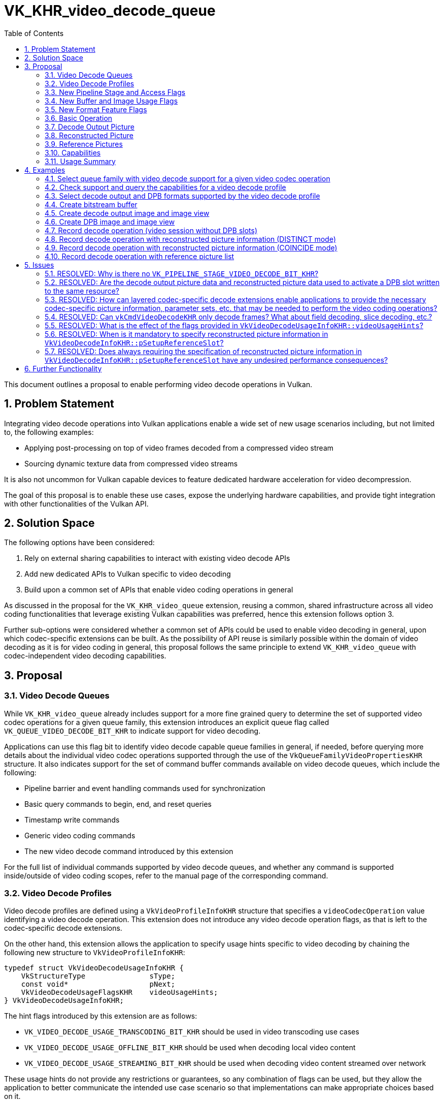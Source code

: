 // Copyright 2021-2025 The Khronos Group Inc.
//
// SPDX-License-Identifier: CC-BY-4.0

= VK_KHR_video_decode_queue
:toc: left
:docs: https://docs.vulkan.org/spec/latest/
:extensions: {docs}appendices/extensions.html#
:sectnums:

This document outlines a proposal to enable performing video decode operations in Vulkan.

== Problem Statement

Integrating video decode operations into Vulkan applications enable a wide set of new usage scenarios including, but not limited to, the following examples:

  * Applying post-processing on top of video frames decoded from a compressed video stream
  * Sourcing dynamic texture data from compressed video streams

It is also not uncommon for Vulkan capable devices to feature dedicated hardware acceleration for video decompression.

The goal of this proposal is to enable these use cases, expose the underlying hardware capabilities, and provide tight integration with other functionalities of the Vulkan API.


== Solution Space

The following options have been considered:

  1. Rely on external sharing capabilities to interact with existing video decode APIs
  2. Add new dedicated APIs to Vulkan specific to video decoding
  3. Build upon a common set of APIs that enable video coding operations in general

As discussed in the proposal for the `VK_KHR_video_queue` extension, reusing a common, shared infrastructure across all video coding functionalities that leverage existing Vulkan capabilities was preferred, hence this extension follows option 3.

Further sub-options were considered whether a common set of APIs could be used to enable video decoding in general, upon which codec-specific extensions can be built. As the possibility of API reuse is similarly possible within the domain of video decoding as it is for video coding in general, this proposal follows the same principle to extend `VK_KHR_video_queue` with codec-independent video decoding capabilities.


== Proposal

=== Video Decode Queues

While `VK_KHR_video_queue` already includes support for a more fine grained query to determine the set of supported video codec operations for a given queue family, this extension introduces an explicit queue flag called `VK_QUEUE_VIDEO_DECODE_BIT_KHR` to indicate support for video decoding.

Applications can use this flag bit to identify video decode capable queue families in general, if needed, before querying more details about the individual video codec operations supported through the use of the `VkQueueFamilyVideoPropertiesKHR` structure. It also indicates support for the set of command buffer commands available on video decode queues, which include the following:

  * Pipeline barrier and event handling commands used for synchronization
  * Basic query commands to begin, end, and reset queries
  * Timestamp write commands
  * Generic video coding commands
  * The new video decode command introduced by this extension

For the full list of individual commands supported by video decode queues, and whether any command is supported inside/outside of video coding scopes, refer to the manual page of the corresponding command.


=== Video Decode Profiles

Video decode profiles are defined using a `VkVideoProfileInfoKHR` structure that specifies a `videoCodecOperation` value identifying a video decode operation. This extension does not introduce any video decode operation flags, as that is left to the codec-specific decode extensions.

On the other hand, this extension allows the application to specify usage hints specific to video decoding by chaining the following new structure to `VkVideoProfileInfoKHR`:

[source,c]
----
typedef struct VkVideoDecodeUsageInfoKHR {
    VkStructureType               sType;
    const void*                   pNext;
    VkVideoDecodeUsageFlagsKHR    videoUsageHints;
} VkVideoDecodeUsageInfoKHR;
----

The hint flags introduced by this extension are as follows:

  * `VK_VIDEO_DECODE_USAGE_TRANSCODING_BIT_KHR` should be used in video transcoding use cases
  * `VK_VIDEO_DECODE_USAGE_OFFLINE_BIT_KHR` should be used when decoding local video content
  * `VK_VIDEO_DECODE_USAGE_STREAMING_BIT_KHR` should be used when decoding video content streamed over network

These usage hints do not provide any restrictions or guarantees, so any combination of flags can be used, but they allow the application to better communicate the intended use case scenario so that implementations can make appropriate choices based on it.

Logically, however, it is part of the video profile definition, so capabilities may vary across video decode profiles that only differ in terms of video decode usage hints, and it also affects video profile compatibility between resources and video sessions, so the same `VkVideoDecodeUsageInfoKHR` structure has to be included everywhere where the specific video decode profile is used.


=== New Pipeline Stage and Access Flags

This extension also introduces a new pipeline stage identified by the `VK_PIPELINE_STAGE_2_VIDEO_DECODE_BIT_KHR` flag to enable synchronizing video decode operations with respect to other Vulkan operations.

In addition, two new access flags are introduced to indicate reads and writes, respectively, performed by the video decode pipeline stage:

  * `VK_ACCESS_2_VIDEO_DECODE_READ_BIT_KHR`
  * `VK_ACCESS_2_VIDEO_DECODE_WRITE_BIT_KHR`

As these flags did no longer fit into the legacy 32-bit enums, this extension requires the `VK_KHR_synchronization2` extension and relies on the 64-bit versions of the pipeline stage and access mask flags to handle synchronization specific to video decode operations.


=== New Buffer and Image Usage Flags

This extension introduces the following new buffer usage flags:

  * `VK_BUFFER_USAGE_VIDEO_DECODE_SRC_BIT_KHR` allows using the buffer as a video bitstream buffer in video decode operations
  * `VK_BUFFER_USAGE_VIDEO_DECODE_DST_BIT_KHR` is reserved for future use

This extension also introduces the following new image usage flags:

  * `VK_IMAGE_USAGE_VIDEO_DECODE_SRC_BIT_KHR` is reserved for future use
  * `VK_IMAGE_USAGE_VIDEO_DECODE_DST_BIT_KHR` allows using the image as a decode output picture
  * `VK_IMAGE_USAGE_VIDEO_DECODE_DPB_BIT_KHR` allows using the image as a decode DPB picture (reconstructed/reference picture)

Specifying these usage flags alone is not sufficient to create a buffer or image that is compatible with a video session created against any particular video profile. In fact, when specifying any of these usage flags at resource creation time, the application has to include a `VkVideoProfileListInfoKHR` structure in the `pNext` chain of the corresponding create info structure with `VkVideoProfileListInfoKHR::pProfiles` including a video decode profile. The created resources will be compatible only with that single video decode profile (and any additional video encode profiles that may have been specified in the list).


=== New Format Feature Flags

To indicate which formats are compatible with video decode usage, the following new format feature flags are introduced:

  * `VK_FORMAT_FEATURE_VIDEO_DECODE_OUTPUT_BIT_KHR` indicates support for decode output picture usage
  * `VK_FORMAT_FEATURE_VIDEO_DECODE_DPB_BIT_KHR` indicates support for decode DPB picture usage

The presence of the format flags alone, as returned by the various format queries, is not sufficient to indicate that an image with that format is usable with video decoding using any particular video decode profile. Actual compatibility with a specific video decode profile has to be verified using the `vkGetPhysicalDeviceVideoFormatPropertiesKHR` command.


=== Basic Operation

Video decode operations can be recorded into command buffers allocated from command pools created against queue families that support the `VK_QUEUE_VIDEO_DECODE_BIT_KHR` flag.

Recording video decode operations happens through the use of the following new command:

[source,c]
----
VKAPI_ATTR void VKAPI_CALL vkCmdDecodeVideoKHR(
    VkCommandBuffer                             commandBuffer,
    const VkVideoDecodeInfoKHR*                 pDecodeInfo);
----

The common, codec-independent parameters of the video decode operation are provided using the following new structure:

[source,c]
----
typedef struct VkVideoDecodeInfoKHR {
    VkStructureType                       sType;
    const void*                           pNext;
    VkVideoDecodeFlagsKHR                 flags;
    VkBuffer                              srcBuffer;
    VkDeviceSize                          srcBufferOffset;
    VkDeviceSize                          srcBufferRange;
    VkVideoPictureResourceInfoKHR         dstPictureResource;
    const VkVideoReferenceSlotInfoKHR*    pSetupReferenceSlot;
    uint32_t                              referenceSlotCount;
    const VkVideoReferenceSlotInfoKHR*    pReferenceSlots;
} VkVideoDecodeInfoKHR;
----

Executing such a video decode operation results in the decompression of a single picture (unless otherwise defined by layered extensions), and, if there is an active `VK_QUERY_TYPE_RESULT_STATUS_ONLY_KHR` query, the status of the video decode operation is recorded into the active query slot.

If the decode operation requires additional codec-specific parameters, then such parameters are provided in the `pNext` chain of the structure above. Whether such codec-specific information is necessary, and what it may contain is up to the codec-specific extensions.

`srcBuffer`, `srcBufferOffset`, and `srcBufferRange` provide information about the used video bitstream buffer range. The video decode operation reads the compressed picture data from this buffer range.

The application has to create the video bitstream buffer with the new `VK_BUFFER_USAGE_VIDEO_DECODE_SRC_BIT_KHR` usage flag, and must also include the used video session's video profile in the `VkVideoProfileListInfoKHR` structure specified at buffer creation time.

The expected contents of the video bitstream buffer range depends on the specific video codec used, as defined by corresponding codec-specific extensions built upon this proposal.

The `dstPictureResource`, `pSetupReferenceSlot`, and `pReferenceSlots` members specify the decode output picture, reconstructed picture, and reference pictures, respectively, used by the video decode operation, as discussed in later sections of this proposal.


=== Decode Output Picture

`dstPictureResource` defines the parameters of the video picture resource to use as the decode output picture. The video decode operation writes the picture data resulting from the decompression of the bitstream data to this video picture resource. As such it is a mandatory parameter of the operation.

The application has to create the image view specified in `dstPictureResource.imageViewBinding` with the new `VK_IMAGE_USAGE_VIDEO_DECODE_DST_BIT_KHR` usage flag, and must also include the used video session's video profile in the `VkVideoProfileListInfoKHR` structure specified at image creation time.

The image subresource backing the decode output picture has to be in the new `VK_IMAGE_LAYOUT_VIDEO_DECODE_DST_KHR` layout at the time the video decode operation is executed, except if it matches the reconstructed picture, as discussed later, in which case the image subresource has to be in the new `VK_IMAGE_LAYOUT_VIDEO_DECODE_DPB_KHR` layout.


=== Reconstructed Picture

`pSetupReferenceSlot` is an optional parameter specifying the video picture resource and DPB slot index to use for the reconstructed picture. Implementations use the reconstructed picture for one of the following purposes:

  1. When the decoded picture is requested to be set up as a reference, according to the codec-specific semantics, the video decode operation will output the raw decoding results to this picture and activate the reconstructed picture's DPB slot with it in order to enable using the picture as a reference picture in future video decode operations. Content-wise, this picture is generally identical to the decode output picture unless the decode output picture contains any sort of post-processing (e.g. film grain).
  2. When the decoded picture is not requested to be set up as a reference, implementations may use the reconstructed picture's resource and/or DPB slot for intermediate data required by the decoding process.

Accordingly, `pSetupReferenceSlot` must never be `NULL`, except when the video session was created without any DPB slots.

[NOTE]
====
The original version of this extension only required the specification of the reconstructed picture information (i.e. a non-`NULL` `pSetupReferenceSlot`) when the application intended to set up a reference picture by activating a DPB slot. Consequently, the presence of reconstructed picture information always implied DPB slot activation. This was changed in revision 8 of the extension, and whether DPB slot activation happens is now subject to codec-specific semantics. More details on this change are discussed in the corresponding issue in this proposal document.
====

In summary, for decoded pictures requested to be set up as a reference, this parameter can be used to add new reference pictures to the DPB, and change the association between DPB slot indices and video picture resources. That also implies that the application has to specify a video picture resource in `pSetupReferenceSlot->pPictureResource` that was included in the set of bound reference picture resources specified when the video coding scope was started (in one of the elements of `VkVideoBeginCodingInfoKHR::pReferenceSlots`). No similar requirement exists for the decode output picture specified by `dstPictureResource` which can refer to any video picture resource.

The application has to create the image view specified in `pSetupReferenceSlot->pPictureResource->imageViewBinding` with the new `VK_IMAGE_USAGE_VIDEO_DECODE_DPB_BIT_KHR` usage flag, and must also include the used video session's video profile in the `VkVideoProfileListInfoKHR` structure specified at image creation time.

The image subresource backing the reconstructed picture has to be in the new `VK_IMAGE_LAYOUT_VIDEO_DECODE_DPB_KHR` layout at the time the video decode operation is executed.

Implementations diverge in the way they handle reconstructed pictures:

  * On some implementations the decode output picture and reconstructed picture have to be _distinct_ video picture resources, even if the picture data written by the video decode operation to the two resources is identical.
  * On other implementations the decode output picture and reconstructed picture have to _coincide_, i.e. both have to refer to the same video picture resource.
  * Some other implementations may actually support both modes.

Support for the individual modes is indicated by the `VK_VIDEO_DECODE_CAPABILITY_DPB_AND_OUTPUT_COINCIDE_BIT_KHR` and `VK_VIDEO_DECODE_CAPABILITY_DPB_AND_OUTPUT_DISTINCT_BIT_KHR` capability flags. Implementations are only required to support one of the two modes, hence portable applications have to make sure that they support both options. Dealing with this implementation divergence, however, is fairly simple.

Generally speaking, the application has to create the following images in order to decode a video stream:

  * One or more images usable as reconstructed pictures, some of which will contain the reference pictures associated with the DPB.
  * Optionally, an additional image usable as the decode output picture when the reconstructed picture has to be _distinct_ or when using video sessions without any DPB slots.

[NOTE]
====
In practice, applications will typically allocate more than one decode output pictures for buffering purposes and/or to minimize synchronization overhead resulting from having to prevent write-after-write hazards across subsequent video decode operations targeting the same decode output picture resource. Some applications may also allocate more resources for reference pictures than the number of DPB slots for similar reasons.
====

The application should always create the image(s) backing the DPB with the `VK_IMAGE_USAGE_VIDEO_DECODE_DPB_BIT_KHR` usage flag. If only the _coincide_ mode is supported for reconstructed pictures, then the DPB image(s) that may be used as a reconstructed picture in a video decode operation have to also include the `VK_IMAGE_USAGE_VIDEO_DECODE_DST_KHR` usage flag to allow them to be used as coinciding decode output and reconstructed pictures.

The image backing the decode output picture should always be created with the `VK_IMAGE_USAGE_VIDEO_DECODE_DST_BIT_KHR` usage flag.

The DPB image(s) are expected to be in the `VK_IMAGE_LAYOUT_VIDEO_DECODE_DPB_KHR` layout while in use by video decode operations, while the decode output image is expected to be in the `VK_IMAGE_LAYOUT_VIDEO_DECODE_DST_KHR` layout.

Here we have two cases to consider:

  1. When a reconstructed picture is specified; and
  2. When one is not needed (as the video session was created without any DPB slots)

In case of (2), the application can use the image created for the decode output picture in `dstPictureResource`, indifferent of whether the _distinct_ or _coincide_ mode is used.

In case of (1), the behavior is as follows:

  * In _distinct_ mode the decode output picture's image should be used in `dstPictureResource`, and (one of) the DPB image(s) should be referred to in `pSetupReferenceSlot`, as it would naturally follow.
  * In _coincide_ mode both `dstPictureResource` and `pSetupReferenceSlot` should refer to a video picture resource in (one of) the DPB image(s).

In the latter situation the decoded picture will be written only to the DPB image, and the image created for decode-output-only use remains unused. If the application wants to concurrently use the decoded picture while also performing video decode operations using the same picture as reference, it can manually copy the decoded picture stored in the DPB image to the otherwise unused decode output image, if needed. This way it practically mimics the behavior of an implementation supporting the _distinct_ mode. However, in most use cases that is not necessary, hence on implementations supporting the _coincide_ mode the application can avoid having two copies of the decoded pictures, even if they are used as reference pictures later on.

If the video profile in use requires additional codec-specific parameters for the reconstructed picture, then such parameters are provided in the `pNext` chain of `pSetupReferenceSlot`. Whether such codec-specific reconstructed picture information is necessary, and what it may contain is up to the codec-specific extensions.


=== Reference Pictures

If the video session allows, reference pictures can be specified in the `pReferenceSlots` array to provide predictions of the values of samples of the decoded picture.

Each entry in the `pReferenceSlots` array adds one or more pictures, currently associated with the DPB slot specified in the element's `slotIndex` member and stored in the video picture resource specified in the element's `pPictureResource` member, to the list of active reference pictures to use in the video decode operation.

The application has to make sure to specify each video picture resource used as a reference picture in a video decode operation, beforehand, in the set of bound reference picture resources specified when the video coding scope was started (in one of the elements of `VkVideoBeginCodingInfoKHR::pReferenceSlots`).

The application has to create the image view specified in `pPictureResource->imageViewBinding` of the elements of `pReferenceSlots` with the new `VK_IMAGE_USAGE_VIDEO_DECODE_DPB_BIT_KHR` usage flag, and must also include the used video session’s video profile in the `VkVideoProfileListInfoKHR` structure specified at image creation time.

The image subresources backing the reference pictures have to be in the new `VK_IMAGE_LAYOUT_VIDEO_DECODE_DPB_KHR` layout at the time the video decode operation is executed.

Typically the number of elements in `pReferenceSlots` equals the number of reference pictures added, but in certain cases (depending on the used video codec and video profile) there may be multiple pictures in the same DPB slot resource.

If the video profile in use requires additional codec-specific parameters for the reference pictures, then such parameters are provided in the `pNext` chain of the elements of `pReferenceSlots`. Whether such codec-specific reference picture information is necessary, and what it may contain is up to the codec-specific extensions.


=== Capabilities

Querying capabilities specific to video decoding happens through the query mechanisms introduced by the `VK_KHR_video_queue` extension.

Support for individual video decode operations can be retrieved for each queue family using the `VkQueueFamilyVideoPropertiesKHR` structure, as discussed earlier.

The application can also use the `vkGetPhysicalDeviceVideoCapabilitiesKHR` command to query the capabilities of a specific video decode profile. In case of video decode profiles, the following new structure has to be included in the `pNext` chain of the `VkVideoCapabilitiesKHR` structure used to retrieve the general video decode capabilities:

[source,c]
----
typedef struct VkVideoDecodeCapabilitiesKHR {
    VkStructureType                    sType;
    void*                              pNext;
    VkVideoDecodeCapabilityFlagsKHR    flags;
} VkVideoDecodeCapabilitiesKHR;
----

This structure only contains a new decode-specific `flags` member that indicates support for various video decode capabilities, like the support for the _distinct_ and _coincide_ modes for reconstructed pictures, as discussed earlier.

The `vkGetPhysicalDeviceVideoFormatPropertiesKHR` command can be used to query the supported image/picture formats for a given set of video profiles, as described in the `VK_KHR_video_queue` extension.

In particular, if the application would like to query the list of format properties supported for decode output pictures, then it should include the new `VK_IMAGE_USAGE_VIDEO_DECODE_DST_BIT_KHR` usage flag in `VkPhysicalDeviceVideoFormatInfoKHR::imageUsage`.

Similarly, to query the list of format properties supported for decode DPB pictures (reconstructed/reference pictures), then it should include the new `VK_IMAGE_USAGE_VIDEO_DECODE_DPB_BIT_KHR` usage flag in `VkPhysicalDeviceVideoFormatInfoKHR::imageUsage`.

When using the _coincide_ mode, the application will need DPB pictures that support both decode output and DPB usage, hence it should call `vkGetPhysicalDeviceVideoFormatPropertiesKHR` with `VkPhysicalDeviceVideoFormatInfoKHR::imageUsage` including both `VK_IMAGE_USAGE_VIDEO_DECODE_DST_BIT_KHR` and `VK_IMAGE_USAGE_VIDEO_DECODE_DPB_BIT_KHR`.


=== Usage Summary

To summarize the usage of the video decoding features introduced by this extension, let us take a look at a typical usage scenario when using this extension to decode a video stream.

Before the application can start recording command buffers with video decode operations, it has to do the following:

  . Ensure that the implementation can decode the video content at hand by first querying the video codec operations supported by each queue family using the `vkGetPhysicalDeviceQueueFamilyProperties2` command and the `VkQueueFamilyVideoPropertiesKHR` output structure.
  . If needed, the application has to also retrieve the `VkQueueFamilyQueryResultStatusPropertiesKHR` output structure for the queue family to check support for `VK_QUERY_TYPE_RESULT_STATUS_ONLY_KHR` queries.
  . Construct the `VkVideoProfileInfoKHR` structure describing the entire video profile, including the video codec operation, chroma subsampling, bit depths, and any other usage or codec-specific parameters.
  . Ensure that the specific video profile is supported by the implementation using the `vkGetPhysicalDeviceVideoCapabilitiesKHR` command and retrieve the general, decode-specific, and codec-specific capabilities at the same time.
  . Query the list of supported image/picture format properties supported for the video profile using the `vkGetPhysicalDeviceVideoFormatPropertiesKHR` structure, and select a suitable format for the DPB and decode output pictures.
  . If needed, create one or more images corresponding to the decode output picture(s) and/or DPB picture(s) with the appropriate usage flags and video profile list, as described earlier, and bind suitable device memory to them. Also create any image views with the appropriate usage flags to use in the video decode operations.
  . Create a buffer with the `VK_BUFFER_USAGE_VIDEO_DECODE_SRC_BIT_KHR` usage flag and the video profile list, to use as the source video bitstream buffer. If the buffer is expected to be populated using the CPU, consider binding compatible host-visible device memory to the buffer.
  . If result status queries are needed and supported (as determined earlier), create a query pool with the `VK_QUERY_TYPE_RESULT_STATUS_ONLY_KHR` query type and the used video decode profile.
  . Create the video session using the video decode profile and appropriate parameters within the capabilities supported by the profile, as determined earlier. Bind suitable device memory to each memory binding index of the video session.
  . If needed, create a video session parameters object for the video session.

Recording video decode operations into command buffers typically consists of the following sequence:

  . Start a video coding scope with the created video session (and parameters) object using the `vkCmdBeginVideoCodingKHR` command. Make sure to include all video picture resources in `VkVideoBeginCodingInfoKHR::pReferenceSlots` that may be used as reconstructed or reference pictures within the video coding scope, and ensure that the DPB slots specified for each reflect the current DPB slot association for the resource.
  . If this is the first video coding scope the video session is used in, reset the video session to the initial state by recording a `vkCmdControlVideoCodingKHR` command with the `VK_VIDEO_CODING_CONTROL_RESET_BIT_KHR` flag.
  . If needed, start a `VK_QUERY_TYPE_RESULT_STATUS_ONLY_KHR` query using `vkCmdBeginQuery`. Reset the query using `vkCmdResetQueryPool`, beforehand, as needed.
  . Issue a video decode operation using the `vkCmdDecodeVideoKHR` command with appropriate parameters, as discussed earlier.
  . If needed, end the started query using `vkCmdEndQuery`.
  . Record any further control or decode operations into the video coding scope, as needed.
  . End the video coding scope using the `vkCmdEndVideoCodingKHR` command.


== Examples

=== Select queue family with video decode support for a given video codec operation

[source,c]
----
VkVideoCodecOperationFlagBitsKHR neededVideoDecodeOp = ...
uint32_t queueFamilyIndex;
uint32_t queueFamilyCount;

vkGetPhysicalDeviceQueueFamilyProperties2(physicalDevice, &queueFamilyCount, NULL);

VkQueueFamilyProperties2* props = calloc(queueFamilyCount,
    sizeof(VkQueueFamilyProperties2));
VkQueueFamilyVideoPropertiesKHR* videoProps = calloc(queueFamilyCount,
    sizeof(VkQueueFamilyVideoPropertiesKHR));

for (queueFamilyIndex = 0; queueFamilyIndex < queueFamilyCount; ++queueFamilyIndex) {
    props[queueFamilyIndex].sType = VK_STRUCTURE_TYPE_QUEUE_FAMILY_PROPERTIES_2;
    props[queueFamilyIndex].pNext = &videoProps[queueFamilyIndex];

    videoProps[queueFamilyIndex].sType = VK_STRUCTURE_TYPE_QUEUE_FAMILY_VIDEO_PROPERTIES_KHR;
}

vkGetPhysicalDeviceQueueFamilyProperties2(physicalDevice, &queueFamilyCount, props);

for (queueFamilyIndex = 0; queueFamilyIndex < queueFamilyCount; ++queueFamilyIndex) {
    if ((props[queueFamilyIndex].queueFamilyProperties.queueFlags & VK_QUEUE_VIDEO_DECODE_BIT_KHR) != 0 &&
        (videoProps[queueFamilyIndex].videoCodecOperations & neededVideoDecodeOp) != 0) {
        break;
    }
}

if (queueFamilyIndex < queueFamilyCount) {
    // Found appropriate queue family
    ...
} else {
    // Did not find a queue family with the needed capabilities
    ...
}
----


=== Check support and query the capabilities for a video decode profile

[source,c]
----
VkResult result;

// We also include the optional decode usage hints here
VkVideoDecodeUsageInfoKHR profileUsageInfo = {
    .sType = VK_STRUCTURE_TYPE_VIDEO_DECODE_USAGE_INFO_KHR,
    .pNext = ... // pointer to codec-specific profile structure
    .videoUsageHints = VK_VIDEO_DECODE_USAGE_DEFAULT_KHR,
};

VkVideoProfileInfoKHR profileInfo = {
    .sType = VK_STRUCTURE_TYPE_VIDEO_PROFILE_INFO_KHR,
    .pNext = &profileUsageInfo
    .videoCodecOperation = ... // used video decode operation
    .chromaSubsampling = VK_VIDEO_CHROMA_SUBSAMPLING_420_BIT_KHR,
    .lumaBitDepth = VK_VIDEO_COMPONENT_BIT_DEPTH_8_BIT_KHR,
    .chromaBitDepth = VK_VIDEO_COMPONENT_BIT_DEPTH_8_BIT_KHR
};

VkVideoDecodeCapabilitiesKHR decodeCapabilities = {
    .sType = VK_STRUCTURE_TYPE_VIDEO_DECODE_CAPABILITIES_KHR,
    .pNext = ... // pointer to codec-specific capability structure
}

VkVideoCapabilitiesKHR capabilities = {
    .sType = VK_STRUCTURE_TYPE_VIDEO_CAPABILITIES_KHR,
    .pNext = &decodeCapabilities
};

result = vkGetPhysicalDeviceVideoCapabilitiesKHR(physicalDevice, &profileInfo, &capabilities);

if (result == VK_SUCCESS) {
    // Profile is supported, check additional capabilities
    ...
} else {
    // Profile is not supported, result provides additional information about why
    ...
}
----


=== Select decode output and DPB formats supported by the video decode profile

[source,c]
----
VkVideoProfileInfoKHR profileInfo = {
    ...
};

VkVideoProfileListInfoKHR profileListInfo = {
    .sType = VK_STRUCTURE_TYPE_VIDEO_PROFILE_LIST_INFO_KHR,
    .pNext = NULL,
    .profileCount = 1,
    .pProfiles = &profileInfo
};

VkPhysicalDeviceVideoFormatInfoKHR formatInfo = {
    .sType = VK_STRUCTURE_TYPE_PHYSICAL_DEVICE_VIDEO_FORMAT_INFO_KHR,
    .pNext = &profileListInfo
};

VkVideoFormatPropertiesKHR* formatProps = NULL;

// First query decode output formats
formatInfo.imageUsage = VK_IMAGE_USAGE_VIDEO_DECODE_DST_BIT_KHR;

vkGetPhysicalDeviceVideoFormatPropertiesKHR(physicalDevice, &formatInfo, &formatCount, NULL);
formatProps = calloc(formatCount, sizeof(VkVideoFormatPropertiesKHR));
for (uint32_t i = 0; i < formatCount; ++i) {
    formatProps[i].sType = VK_STRUCTURE_TYPE_VIDEO_FORMAT_PROPERTIES_KHR;
}
vkGetPhysicalDeviceVideoFormatPropertiesKHR(physicalDevice, &formatInfo, &formatCount, formatProps);

for (uint32_t i = 0; i < formatCount; ++i) {
    // Select decode output format and image creation capabilities best suited for the use case
    ...
}
free(formatProps);

// Then query DPB formats
formatInfo.imageUsage = VK_IMAGE_USAGE_VIDEO_DECODE_DPB_BIT_KHR;

// If DISTINCT mode is not supported or if COINCIDE mode is supported and preferred, then the DPB
// images generally have to be created to be usable both as decode output and DPB pictures
if ((decodeCapabilities.flags & VK_VIDEO_DECODE_CAPABILITY_DPB_AND_OUTPUT_DISTINCT_BIT_KHR) == 0 || preferCoincideMode) {
    formatInfo.imageUsage |= VK_IMAGE_USAGE_VIDEO_DECODE_DST_BIT_KHR;
}

vkGetPhysicalDeviceVideoFormatPropertiesKHR(physicalDevice, &formatInfo, &formatCount, NULL);
formatProps = calloc(formatCount, sizeof(VkVideoFormatPropertiesKHR));
for (uint32_t i = 0; i < formatCount; ++i) {
    formatProps[i].sType = VK_STRUCTURE_TYPE_VIDEO_FORMAT_PROPERTIES_KHR;
}
vkGetPhysicalDeviceVideoFormatPropertiesKHR(physicalDevice, &formatInfo, &formatCount, formatProps);

for (uint32_t i = 0; i < formatCount; ++i) {
    // Select DPB format and image creation capabilities best suited for the use case
    ...
}
free(formatProps);
----


=== Create bitstream buffer

[source,c]
----
VkBuffer bitstreamBuffer = VK_NULL_HANDLE;

VkVideoProfileListInfoKHR profileListInfo = {
    .sType = VK_STRUCTURE_TYPE_VIDEO_PROFILE_LIST_INFO_KHR,
    .pNext = NULL,
    .profileCount = ... // number of video profiles to use the bitstream buffer with
    .pProfiles = ... // pointer to an array of video profile information structure chains
};

VkBufferCreateInfo createInfo = {
    .sType = VK_STRUCTURE_TYPE_BUFFER_CREATE_INFO,
    .pNext = &profileListInfo,
    ...
    .usage = VK_BUFFER_USAGE_VIDEO_DECODE_SRC_BIT_KHR | ... // any other usages that may be needed
    ...
};

vkCreateBuffer(device, &createInfo, NULL, &bitstreamBuffer);
----


=== Create decode output image and image view

[source,c]
----
VkImage outputImage = VK_NULL_HANDLE;
VkImageView outputImageView = VK_NULL_HANDLE;

VkVideoProfileListInfoKHR profileListInfo = {
    .sType = VK_STRUCTURE_TYPE_VIDEO_PROFILE_LIST_INFO_KHR,
    .pNext = NULL,
    .profileCount = ... // number of video profiles to use the decode output image with
    .pProfiles = ... // pointer to an array of video profile information structure chains
};

VkImageCreateInfo imageCreateInfo = {
    .sType = VK_STRUCTURE_TYPE_IMAGE_CREATE_INFO,
    .pNext = &profileListInfo,
    ...
    .usage = VK_IMAGE_USAGE_VIDEO_DECODE_DST_BIT_KHR | ... // any other usages that may be needed
    ...
};

vkCreateImage(device, &imageCreateInfo, NULL, &outputImage);

VkImageViewUsageCreateInfo imageViewUsageInfo = {
    .sType = VK_STRUCTURE_TYPE_IMAGE_VIEW_USAGE_CREATE_INFO,
    .pNext = NULL,
    .usage = VK_IMAGE_USAGE_VIDEO_DECODE_DST_BIT_KHR
};

VkImageViewCreateInfo imageViewCreateInfo = {
    .sType = VK_STRUCTURE_TYPE_IMAGE_VIEW_CREATE_INFO,
    .pNext = &imageViewUsageInfo,
    .flags = 0,
    .image = outputImage,
    .viewType = ... // image view type (only 2D or 2D_ARRAY is supported)
    ... // other image view creation parameters
};

vkCreateImageView(device, &imageViewCreateInfo, NULL, &outputImageView);
----


=== Create DPB image and image view

[source,c]
----
// NOTE: This example creates a single image and image view that is used to back all DPB pictures
// but, depending on the support of the VK_VIDEO_CAPABILITY_SEPARATE_REFERENCE_IMAGES_BIT_KHR
// capability flag, the application can choose to create separate images for each DPB slot or
// picture

VkImage dpbImage = VK_NULL_HANDLE;
VkImageView dpbImageView = VK_NULL_HANDLE;

VkImageUsage dpbImageUsage = VK_IMAGE_USAGE_VIDEO_DECODE_DPB_BIT_KHR;

// If DISTINCT mode is not supported or if COINCIDE mode is supported and preferred, then the DPB
// images generally have to be created to be usable both as decode output and DPB pictures
if ((decodeCapabilities.flags & VK_VIDEO_DECODE_CAPABILITY_DPB_AND_OUTPUT_DISTINCT_BIT_KHR) == 0 || preferCoincideMode) {
    dpbImageUsage |= VK_IMAGE_USAGE_VIDEO_DECODE_DST_BIT_KHR;
}


VkVideoProfileListInfoKHR profileListInfo = {
    .sType = VK_STRUCTURE_TYPE_VIDEO_PROFILE_LIST_INFO_KHR,
    .pNext = NULL,
    .profileCount = ... // number of video profiles to use the decode DPB image with
    .pProfiles = ... // pointer to an array of video profile information structure chains
};

VkImageCreateInfo imageCreateInfo = {
    .sType = VK_STRUCTURE_TYPE_IMAGE_CREATE_INFO,
    .pNext = &profileListInfo,
    ...
    .usage = dpbImageUsage | ... // any other usages that may be needed
    ...
    .arrayLayers = // typically equal to the DPB slot count
};

vkCreateImage(device, &imageCreateInfo, NULL, &dpbImage);

VkImageViewUsageCreateInfo imageViewUsageInfo = {
    .sType = VK_STRUCTURE_TYPE_IMAGE_VIEW_USAGE_CREATE_INFO,
    .pNext = NULL,
    .usage = dpbImageUsage
};

VkImageViewCreateInfo imageViewCreateInfo = {
    .sType = VK_STRUCTURE_TYPE_IMAGE_VIEW_CREATE_INFO,
    .pNext = &imageViewUsageInfo,
    .flags = 0,
    .image = dpbImage,
    .viewType = ... // image view type (only 2D or 2D_ARRAY is supported)
    ... // other image view creation parameters
};

vkCreateImageView(device, &imageViewCreateInfo, NULL, &dpbImageView);
----


=== Record decode operation (video session without DPB slots)

[source,c]
----
vkCmdBeginVideoCodingKHR(commandBuffer, ...);

VkVideoPictureResourceInfoKHR decodeOutputPictureResource = {
    .sType = VK_STRUCTURE_TYPE_VIDEO_PICTURE_RESOURCE_INFO_KHR,
    .pNext = NULL,
    .codedOffset = ... // offset within the image subresource (typically { 0, 0 })
    .codedExtent = ... // extent of decoded picture (typically the video frame size)
    .baseArrayLayer = 0,
    .imageViewBinding = outputImageView
};

VkVideoDecodeInfoKHR decodeInfo = {
    .sType = VK_STRUCTURE_TYPE_VIDEO_DECODE_INFO_KHR,
    .pNext = ... // pointer to codec-specific picture information structure
    .flags = 0,
    .srcBuffer = bitstreamBuffer,
    .srcBufferOffset = ... // offset of picture data in the video bitstream buffer
    .srcBufferRange = ... // size of picture data in the video bitstream buffer
    .dstPictureResource = decodeOutputPictureResource,
    .pSetupReferenceSlot = NULL,
    .referenceSlotCount = 0,
    .pReferenceSlots = NULL
};

vkCmdDecodeVideoKHR(commandBuffer, &decodeInfo);

vkCmdEndVideoCodingKHR(commandBuffer, ...);
----


=== Record decode operation with reconstructed picture information (DISTINCT mode)

[source,c]
----
// Bound reference resource list provided has to include reconstructed picture resource
vkCmdBeginVideoCodingKHR(commandBuffer, ...);

VkVideoPictureResourceInfoKHR decodeOutputPictureResource = {
    .sType = VK_STRUCTURE_TYPE_VIDEO_PICTURE_RESOURCE_INFO_KHR,
    .pNext = NULL,
    .codedOffset = ... // offset within the image subresource (typically { 0, 0 })
    .codedExtent = ... // extent of decoded picture (typically the video frame size)
    .baseArrayLayer = 0,
    .imageViewBinding = outputImageView
};

VkVideoPictureResourceInfoKHR reconstructedPictureResource = {
    .sType = VK_STRUCTURE_TYPE_VIDEO_PICTURE_RESOURCE_INFO_KHR,
    .pNext = NULL,
    .codedOffset = ... // offset within the image subresource (typically { 0, 0 })
    .codedExtent = ... // extent of reconstructed picture (typically the video frame size)
    .baseArrayLayer = ... // layer to use for setup picture in DPB
    .imageViewBinding = dpbImageView
};

VkVideoReferenceSlotInfoKHR setupSlotInfo = {
    .sType = VK_STRUCTURE_TYPE_VIDEO_REFERENCE_SLOT_INFO_KHR,
    .pNext = ... // pointer to codec-specific reconstructed picture information structure
    .slotIndex = ... // DPB slot index to use with the reconstructed picture
                     // (optionally activated per the codec-specific semantics)
    .pPictureResource = &reconstructedPictureResource
};

VkVideoDecodeInfoKHR decodeInfo = {
    .sType = VK_STRUCTURE_TYPE_VIDEO_DECODE_INFO_KHR,
    .pNext = ... // pointer to codec-specific picture information structure
    ...
    .dstPictureResource = decodeOutputPictureResource,
    .pSetupReferenceSlot = &setupSlotInfo,
    ...
};

vkCmdDecodeVideoKHR(commandBuffer, &decodeInfo);

vkCmdEndVideoCodingKHR(commandBuffer, ...);
----


=== Record decode operation with reconstructed picture information (COINCIDE mode)

[source,c]
----
// Bound reference resource list provided has to include reconstructed picture resource
vkCmdBeginVideoCodingKHR(commandBuffer, ...);

VkVideoPictureResourceInfoKHR reconstructedPictureResource = {
    .sType = VK_STRUCTURE_TYPE_VIDEO_PICTURE_RESOURCE_INFO_KHR,
    .pNext = NULL,
    .codedOffset = ... // offset within the image subresource (typically { 0, 0 })
    .codedExtent = ... // extent of decoded picture (typically the video frame size)
    .baseArrayLayer = ... // layer to use for setup picture in DPB
    .imageViewBinding = dpbImageView
};

VkVideoReferenceSlotInfoKHR setupSlotInfo = {
    .sType = VK_STRUCTURE_TYPE_VIDEO_REFERENCE_SLOT_INFO_KHR,
    .pNext = ... // pointer to codec-specific reconstructed picture information structure
    .slotIndex = ... // DPB slot index to use with the reconstructed picture
                     // (optionally activated per the codec-specific semantics)
    .pPictureResource = &reconstructedPictureResource
};

VkVideoDecodeInfoKHR decodeInfo = {
    .sType = VK_STRUCTURE_TYPE_VIDEO_DECODE_INFO_KHR,
    .pNext = ... // pointer to codec-specific picture information structure
    ...
    .dstPictureResource = reconstructedPictureResource,
    .pSetupReferenceSlot = &setupSlotInfo,
    ...
};

vkCmdDecodeVideoKHR(commandBuffer, &decodeInfo);

vkCmdEndVideoCodingKHR(commandBuffer, ...);
----


=== Record decode operation with reference picture list

[source,c]
----
// Bound reference resource list provided has to include all used reference picture resources
vkCmdBeginVideoCodingKHR(commandBuffer, ...);

VkVideoPictureResourceInfoKHR referencePictureResources[] = {
    {
        .sType = VK_STRUCTURE_TYPE_VIDEO_PICTURE_RESOURCE_INFO_KHR,
        .pNext = NULL,
        .codedOffset = ... // offset within the image subresource (typically { 0, 0 })
        .codedExtent = ... // extent of reference picture (typically the video frame size)
        .baseArrayLayer = ... // layer of first reference picture resource
        .imageViewBinding = dpbImageView
    },
    {
        .sType = VK_STRUCTURE_TYPE_VIDEO_PICTURE_RESOURCE_INFO_KHR,
        .pNext = NULL,
        .codedOffset = ... // offset within the image subresource (typically { 0, 0 })
        .codedExtent = ... // extent of reference picture (typically the video frame size)
        .baseArrayLayer = ... // layer of second reference picture resource
        .imageViewBinding = dpbImageView
    },
    ...
};
// NOTE: Individual resources do not have to refer to the same image view, e.g. if different
// image views are created for each picture resource, or if the
// VK_VIDEO_CAPABILITY_SEPARATE_REFERENCE_IMAGES_BIT_KHR capability is supported and the
// application created separate images for the reference pictures.

VkVideoReferenceSlotInfoKHR referenceSlotInfo[] = {
    {
        .sType = VK_STRUCTURE_TYPE_VIDEO_REFERENCE_SLOT_INFO_KHR,
        .pNext = ... // pointer to codec-specific reference picture information structure
        .slotIndex = ... // DPB slot index of the first reference picture
        .pPictureResource = &referencePictureResource[0]
    },
    {
        .sType = VK_STRUCTURE_TYPE_VIDEO_REFERENCE_SLOT_INFO_KHR,
        .pNext = ... // pointer to codec-specific reference picture information structure
        .slotIndex = ... // DPB slot index of the second reference picture
        .pPictureResource = &referencePictureResource[1]
    },
    ...
};

VkVideoDecodeInfoKHR decodeInfo = {
    .sType = VK_STRUCTURE_TYPE_VIDEO_DECODE_INFO_KHR,
    .pNext = ... // pointer to codec-specific picture information structure
    ...
    .referenceSlotCount = sizeof(referenceSlotInfo) / sizeof(referenceSlotInfo[0]),
    .pReferenceSlots = &referenceSlotInfo[0]
};

vkCmdDecodeVideoKHR(commandBuffer, &decodeInfo);

vkCmdEndVideoCodingKHR(commandBuffer, ...);
----


== Issues

=== RESOLVED: Why is there no `VK_PIPELINE_STAGE_VIDEO_DECODE_BIT_KHR`?

This extension requires the `VK_KHR_synchronization2` extension because the new access flags introduced did not fit in the 32-bit enum `VkAccessFlagBits`. Accordingly, all new pipeline stage and access flags have been added to the corresponding 64-bit enums and no new flags have been added to the legacy 32-bit enums. While the new pipeline stage flag introduced uses bit #26 which would also fit in the legacy `VkPipelineStageFlagBits` enum, there is no real benefit to include it. Instead the bit is marked reserved.


=== RESOLVED: Are the decode output picture data and reconstructed picture data used to activate a DPB slot written to the same resource?

When activating DPB slots with reconstructed pictures (reference picture setup), decode operations have to write the decompressed picture data to a DPB-capable video picture resource.

Behavior varies across implementations in this case:

  * Some implementations write the outputs of the picture decompression to two separate resources: the decoded output picture and the reconstructed picture
  * Some other implementations only write picture decompression results to one place, which in this case has to be a DPB picture (as it must be usable as a reference picture later on)

A separate output could be useful if e.g. the application intends to use the decode output picture for other purposes (e.g. for window-system presentation or for texture sampling), while using the reconstructed picture in parallel to continue decoding. However, such concurrent use of the outputs is not always necessary.

Trying to mandate a uniform behavior across such implementations could have negative performance implications:

  * If separate outputs would be required, then implementations using a single output would have to perform additional copies even though the application use cases might not need to have one.
  * If a single output would be required, then applications would have to do copies if they wanted to do such concurrent processing and would not be able to take advantage of implementations that already can write separate outputs in an optimized fashion.

Instead, this extension allows implementations to support either of these modes of operations (separate or single output), as indicated by the `VK_VIDEO_DECODE_CAPABILITY_DPB_AND_OUTPUT_DISTINCT_BIT_KHR` and `VK_VIDEO_DECODE_CAPABILITY_DPB_AND_OUTPUT_COINCIDE_BIT_KHR` capability flags, respectively. Implementations are required to support only one of these two modes, and the extension even allows for implementations that may support both modes of operation.


=== RESOLVED: How can layered codec-specific decode extensions enable applications to provide the necessary codec-specific picture information, parameter sets, etc. that may be needed to perform the video coding operations?

There are multiple points where codec-specific picture information can be provided to a video decode operation. This extension suggests the following convention:

  * Codec-specific decode parameters are expected to be provided in the `pNext` chain of `VkVideoDecodeInfoKHR`.
  * Codec-specific reconstructed picture information is expected to be provided in the `pNext` chain of `VkVideoDecodeInfoKHR::pSetupReferenceSlot`.
  * Codec-specific reference picture information is expected to be provided in the `pNext` chain of the elements of the `VkVideoDecodeInfoKHR::pReferenceSlots` array.


=== RESOLVED: Can `vkCmdVideoDecodeKHR` only decode frames? What about field decoding, slice decoding, etc.?

This extension does not define the types of pictures or sub-picture content that can be decoded by a `vkCmdVideoDecodeKHR` command. It is expected that the codec-specific decode extensions built upon this extension define the types of pictures that can be decoded. Furthermore, both codec-specific and codec-independent extensions can expand the set of capabilities introduced here to enable more advanced use cases, as needed.


=== RESOLVED: What is the effect of the flags provided in `VkVideoDecodeUsageInfoKHR::videoUsageHints`?

There are no specific behavioral effects associated with any of the video decode usage hints, so the application can specify any combination of these flags. They are included to enable the application to better communicate the intended use case scenario to the implementation.

However, just like any other additional video profile information included in the `pNext` chain of `VkVideoProfileInfoKHR` structures, they are part of the video profile definition, hence whenever matching video profiles have to be provided to an API call, let that be queries or resource creation structures, the application must provide identical video decode usage hint values. This also applies if the application does not include the `VkVideoDecodeUsageInfoKHR` structure, which is treated equivalently to specifying the structure with `videoUsageHints` equal to `VK_VIDEO_DECODE_USAGE_DEFAULT_KHR` (or zero), per the usual conventions of Vulkan.


=== RESOLVED: When is it mandatory to specify reconstructed picture information in `VkVideoDecodeInfoKHR::pSetupReferenceSlot`?

In the original version of this extension, specifying a non-`NULL` `pSetupReferenceSlot` parameter was only required for activating DPB slots with reference pictures, but no shipping implementation actually supported specifying `NULL` for `pSetupReferenceSlot`. In the end, some implementations turned out to require a reconstructed picture resource and/or DPB slot, even when the decoded picture is not expected to be used as a reference picture by future video decode operations, so this extension has been changed with revision 8 as follows:

  1. Specifying reconstructed picture information (i.e. a non-`NULL` `pSetupReferenceSlot`) is made mandatory for all cases except when the video session was created with no DPB slots
  2. Reference picture setup (and, inherently, DPB slot activation) was changed to be subject to codec-specific behavior, meaning that specifying a non-`NULL` `pSetupReferenceSlot` will only trigger reference picture setup if the appropriate codec-specific parameters or semantics indicate so (typically in the form of marking the decoded picture as reference)

(2) was necessary in order to avoid unnecessary DPB slot activation and the cost of populating the reconstructed picture resource when it is distinct from the decode output and the reconstructed picture is not intended to be used as a reference picture by future video decode operations. However, as some implementations may use the reconstructed picture resource and/or DPB slot as transient storage during the decoding process, if a non-`NULL` `pSetupReferenceSlot` is specified but no reference picture setup is requested, then the contents of the reconstructed picture resource become undefined and some of the picture references associated with the reconstructed picture's DPB slot may get invalidated.

While this change breaks backward-compatibility, no implementation actually supported the removed behavior, thus it should not have any effect on shipping applications.


=== RESOLVED: Does always requiring the specification of reconstructed picture information in `VkVideoDecodeInfoKHR::pSetupReferenceSlot` have any undesired performance consequences?

There may be performance implications when using _distinct_ mode, i.e. using a reconstructed picture resource that is distinct from the decode output picture. As discussed in the previous issue, the explicit codec-specific opt-in for reference picture setup allows implementations to avoid consuming twice as much memory bandwidth to also write out the reconstructed picture when it is otherwise not needed. However, as it is implementation-specific whether the reconstructed picture is written to, even when no reference picture setup takes place, the reconstructed picture becomes a shared resource that the application has to synchronize in order to avoid write-after-write hazards. Accordingly, depending on the implementation, there may be some performance implications to always requiring the specification of reconstructed picture information.


== Further Functionality

This extension is meant to provide only common video decode functionality, thus support for individual video decode profiles using specific video compression standards is left for extensions layered on top of the infrastructure provided here.

Currently the following layered extensions are available:

  * `VK_KHR_video_decode_h264` - adds support for decoding H.264/AVC video sequences
  * `VK_KHR_video_decode_h265` - adds support for decoding H.265/HEVC video sequences
  * `VK_KHR_video_decode_vp9` - adds support for decoding VP9 video sequences
  * `VK_KHR_video_decode_av1` - adds support for decoding AV1 video sequences
